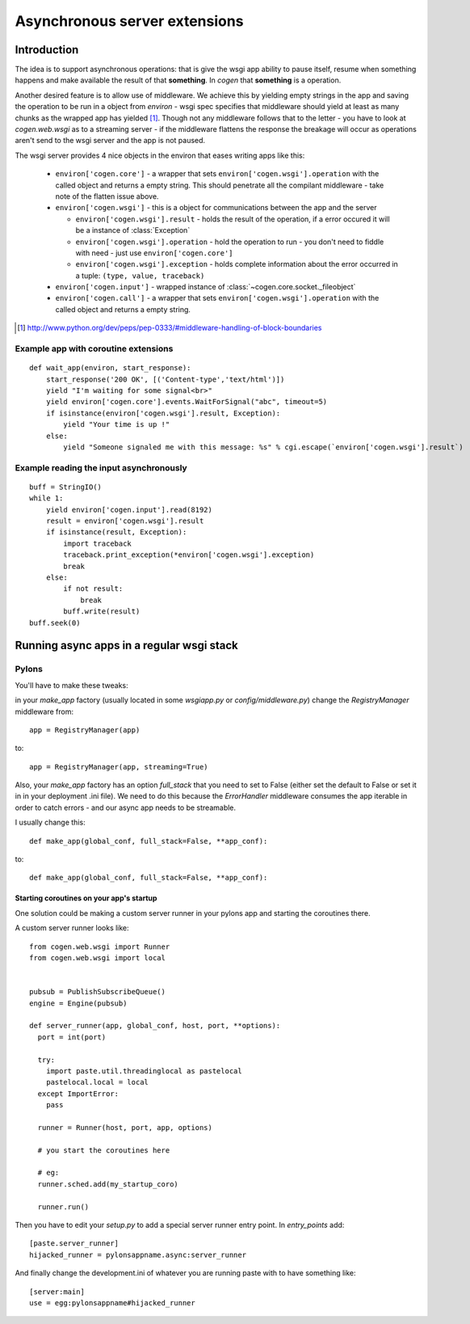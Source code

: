 Asynchronous server extensions
==============================


Introduction
------------

The idea is to support asynchronous operations: that is give the wsgi app ability to pause itself, resume when something happens and make available the result of that **something**.
In `cogen` that **something** is a operation.

Another desired feature is to allow use of middleware. We achieve this by yielding empty strings in the app and saving the operation to be run in a object from `environ` - wsgi spec specifies that middleware should yield at least as many chunks as the wrapped app has yielded [1]_. Though not any middleware follows that to the letter - you have to look at `cogen.web.wsgi` as to a streaming server - if the middleware flattens the response the breakage will occur as operations aren't send to the wsgi server and the app is not paused.

The wsgi server provides 4 nice objects in the environ that eases writing apps like this:

  * ``environ['cogen.core']`` - a wrapper that sets ``environ['cogen.wsgi'].operation`` with the called object and returns a empty string. This should penetrate all the compilant middleware - take note of the flatten issue above.
  * ``environ['cogen.wsgi']`` - this is a object for communications between the app and the server
  
    * ``environ['cogen.wsgi'].result`` - holds the result of the operation, if a error occured it will be a instance of :class:`Exception`
    * ``environ['cogen.wsgi'].operation`` - hold the operation to run - you don't need to fiddle with need - just use ``environ['cogen.core']``
    * ``environ['cogen.wsgi'].exception`` - holds complete information about the error occurred in a tuple: ``(type, value, traceback)``
  
  * ``environ['cogen.input']`` - wrapped instance of :class:`~cogen.core.socket._fileobject`
  * ``environ['cogen.call']`` - a wrapper that sets ``environ['cogen.wsgi'].operation`` with the called object and returns a empty string. 
    
.. [1] http://www.python.org/dev/peps/pep-0333/#middleware-handling-of-block-boundaries

Example app with coroutine extensions
`````````````````````````````````````

::

    def wait_app(environ, start_response):
        start_response('200 OK', [('Content-type','text/html')])
        yield "I'm waiting for some signal<br>"
        yield environ['cogen.core'].events.WaitForSignal("abc", timeout=5)
        if isinstance(environ['cogen.wsgi'].result, Exception):
            yield "Your time is up !"
        else:
            yield "Someone signaled me with this message: %s" % cgi.escape(`environ['cogen.wsgi'].result`)


Example reading the input asynchronously
````````````````````````````````````````

::

    buff = StringIO()
    while 1:
        yield environ['cogen.input'].read(8192)
        result = environ['cogen.wsgi'].result
        if isinstance(result, Exception):
            import traceback
            traceback.print_exception(*environ['cogen.wsgi'].exception)
            break
        else:
            if not result:
                break
            buff.write(result)
    buff.seek(0)                                                            

Running async apps in a regular wsgi stack
------------------------------------------

Pylons
``````

You'll have to make these tweaks:

in your `make_app` factory (usually located in some `wsgiapp.py` or 
`config/middleware.py`) change the `RegistryManager` middleware from::

    app = RegistryManager(app)

to::

    app = RegistryManager(app, streaming=True)


Also, your `make_app` factory has an option `full_stack` that you need to set to 
False (either set the default to False or set it in in your deployment .ini file).
We need to do this because the `ErrorHandler` middleware consumes the app iterable
in order to catch errors - and our async app needs to be streamable.

I usually change this::
    
    def make_app(global_conf, full_stack=False, **app_conf):

to::

    def make_app(global_conf, full_stack=False, **app_conf):

Starting coroutines on your app's startup
'''''''''''''''''''''''''''''''''''''''''

One solution could be making a custom server runner in your pylons app and
starting the coroutines there.

A custom server runner looks like::

    from cogen.web.wsgi import Runner
    from cogen.web.wsgi import local


    pubsub = PublishSubscribeQueue()
    engine = Engine(pubsub)

    def server_runner(app, global_conf, host, port, **options):
      port = int(port)

      try:
        import paste.util.threadinglocal as pastelocal
        pastelocal.local = local
      except ImportError:
        pass
       
      runner = Runner(host, port, app, options)
      
      # you start the coroutines here
      
      # eg:
      runner.sched.add(my_startup_coro)
      
      runner.run()

Then you have to edit your `setup.py` to add a special server runner entry point.
In `entry_points` add::

    [paste.server_runner]
    hijacked_runner = pylonsappname.async:server_runner

And finally change the development.ini of whatever you are running paste with to have
something like::

    [server:main]
    use = egg:pylonsappname#hijacked_runner